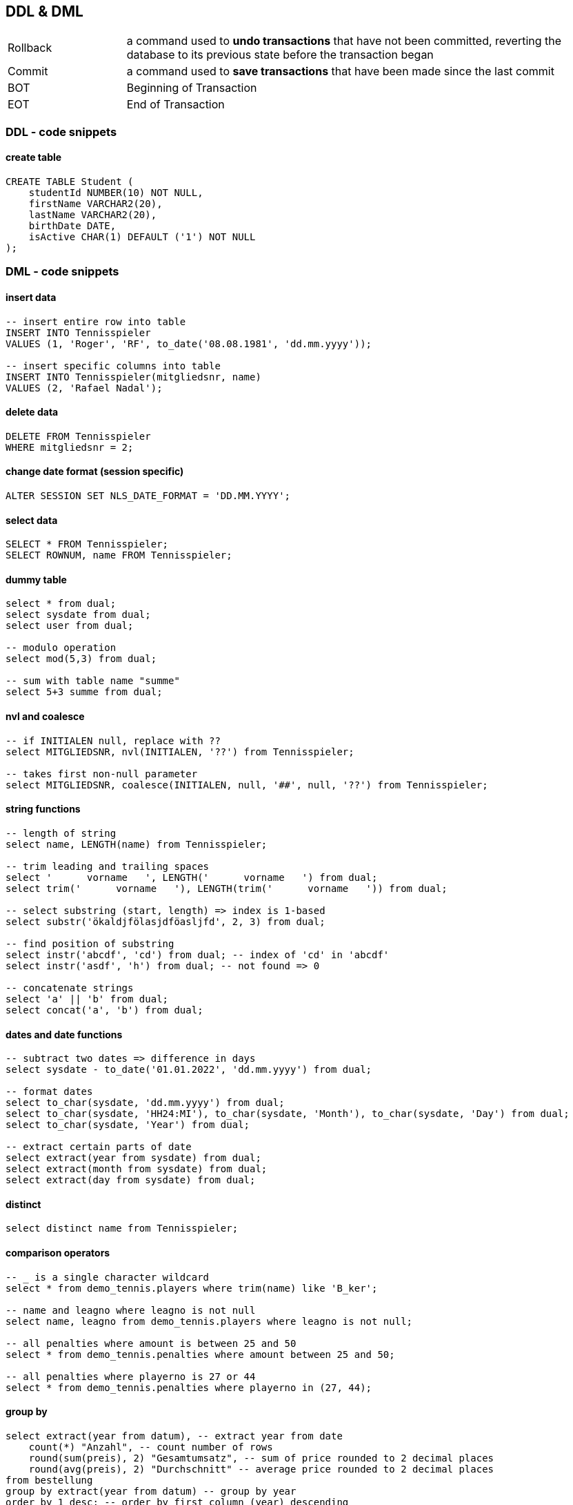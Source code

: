 == DDL & DML

[cols="1,4"]
|===
| Rollback | a command used to *undo transactions* that have not been committed, reverting the database to its previous state before the transaction began
| Commit | a command used to *save transactions* that have been made since the last commit
| BOT | Beginning of Transaction
| EOT | End of Transaction
|===

=== DDL - code snippets

==== create table

----
CREATE TABLE Student (
    studentId NUMBER(10) NOT NULL,
    firstName VARCHAR2(20),
    lastName VARCHAR2(20),
    birthDate DATE,
    isActive CHAR(1) DEFAULT ('1') NOT NULL
);
----

=== DML - code snippets

==== insert data

----
-- insert entire row into table
INSERT INTO Tennisspieler
VALUES (1, 'Roger', 'RF', to_date('08.08.1981', 'dd.mm.yyyy'));

-- insert specific columns into table
INSERT INTO Tennisspieler(mitgliedsnr, name)
VALUES (2, 'Rafael Nadal');
----

==== delete data

----
DELETE FROM Tennisspieler
WHERE mitgliedsnr = 2;
----

==== change date format (session specific)

----
ALTER SESSION SET NLS_DATE_FORMAT = 'DD.MM.YYYY';
----

==== select data

----
SELECT * FROM Tennisspieler;
SELECT ROWNUM, name FROM Tennisspieler;
----

==== dummy table

----
select * from dual;
select sysdate from dual;
select user from dual;

-- modulo operation
select mod(5,3) from dual;

-- sum with table name "summe"
select 5+3 summe from dual;
----

==== nvl and coalesce

----
-- if INITIALEN null, replace with ??
select MITGLIEDSNR, nvl(INITIALEN, '??') from Tennisspieler;

-- takes first non-null parameter
select MITGLIEDSNR, coalesce(INITIALEN, null, '##', null, '??') from Tennisspieler;
----

==== string functions

----
-- length of string
select name, LENGTH(name) from Tennisspieler;

-- trim leading and trailing spaces
select '      vorname   ', LENGTH('      vorname   ') from dual;
select trim('      vorname   '), LENGTH(trim('      vorname   ')) from dual;

-- select substring (start, length) => index is 1-based
select substr('ökaldjfölasjdföasljfd', 2, 3) from dual;

-- find position of substring
select instr('abcdf', 'cd') from dual; -- index of 'cd' in 'abcdf'
select instr('asdf', 'h') from dual; -- not found => 0

-- concatenate strings
select 'a' || 'b' from dual;
select concat('a', 'b') from dual;
----

==== dates and date functions

----
-- subtract two dates => difference in days
select sysdate - to_date('01.01.2022', 'dd.mm.yyyy') from dual;

-- format dates
select to_char(sysdate, 'dd.mm.yyyy') from dual;
select to_char(sysdate, 'HH24:MI'), to_char(sysdate, 'Month'), to_char(sysdate, 'Day') from dual;
select to_char(sysdate, 'Year') from dual;

-- extract certain parts of date
select extract(year from sysdate) from dual;
select extract(month from sysdate) from dual;
select extract(day from sysdate) from dual;
----

==== distinct

----
select distinct name from Tennisspieler;
----

==== comparison operators

----
-- _ is a single character wildcard
select * from demo_tennis.players where trim(name) like 'B_ker';

-- name and leagno where leagno is not null
select name, leagno from demo_tennis.players where leagno is not null;

-- all penalties where amount is between 25 and 50
select * from demo_tennis.penalties where amount between 25 and 50;

-- all penalties where playerno is 27 or 44
select * from demo_tennis.penalties where playerno in (27, 44);
----

==== group by

----
select extract(year from datum), -- extract year from date
    count(*) "Anzahl", -- count number of rows
    round(sum(preis), 2) "Gesamtumsatz", -- sum of price rounded to 2 decimal places
    round(avg(preis), 2) "Durchschnitt" -- average price rounded to 2 decimal places
from bestellung
group by extract(year from datum) -- group by year
order by 1 desc; -- order by first column (year) descending
----

==== having

----
select kundennr,
    count(*) "Anzahl"
from bestellung
where extract(year from datum) = 2022
group by kundennr -- group by customer number
having count(2) >= 2 -- only show customers with at least 2 orders
order by count(*) desc, kundennr asc; -- order by count descending and customer number ascending
----
